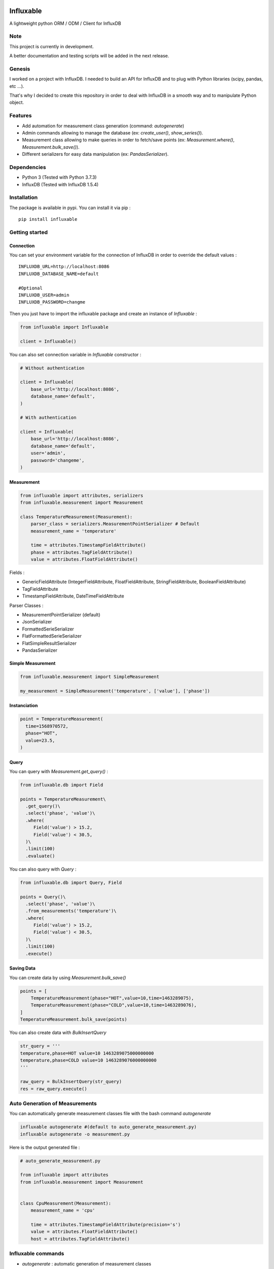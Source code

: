 .. figure:: ./artwork/logo.svg
   :alt:

Influxable
==========

|pypi version| |build status| |code coverage| |license: MIT|

A lightweight python ORM / ODM / Client for InfluxDB

Note
----

This project is currently in development.

A better documentation and testing scripts will be added in the next release.

Genesis
-------

I worked on a project with InfluxDB. I needed to build an API for InfluxDB and to plug with Python libraries (scipy, pandas, etc ...).

That's why I decided to create this repository in order to deal with InfluxDB in a smooth way and to manipulate Python object.

Features
--------

-  Add automation for measurement class generation (command: *autogenerate*)

-  Admin commands allowing to manage the database (ex: *create\_user()*, *show\_series()*).

-  Measurement class allowing to make queries in order to fetch/save points (ex: *Measurement.where()*, *Measurement.bulk\_save()*).

-  Different serializers for easy data manipulation (ex: *PandasSerializer*).

Dependencies
------------

-  Python 3 (Tested with Python 3.7.3)

-  InfluxDB (Tested with InfluxDB 1.5.4)

Installation
------------

The package is available in pypi. You can install it via pip :

::

    pip install influxable

Getting started
---------------

Connection
~~~~~~~~~~

You can set your environment variable for the connection of InfluxDB in order to override the default values :

::

    INFLUXDB_URL=http://localhost:8086
    INFLUXDB_DATABASE_NAME=default

    #Optional
    INFLUXDB_USER=admin
    INFLUXDB_PASSWORD=changme

Then you just have to import the influxable package and create an instance of *Influxable* :

.. code:: python

    from influxable import Influxable

    client = Influxable()

You can also set connection variable in *Influxable* constructor :

.. code:: python

    # Without authentication

    client = Influxable(
        base_url='http://localhost:8086',
        database_name='default',
    )

    # With authentication

    client = Influxable(
        base_url='http://localhost:8086',
        database_name='default',
        user='admin',
        password='changeme',
    )

Measurement
~~~~~~~~~~~

.. code:: python

    from influxable import attributes, serializers
    from influxable.measurement import Measurement

    class TemperatureMeasurement(Measurement):
        parser_class = serializers.MeasurementPointSerializer # Default
        measurement_name = 'temperature'

        time = attributes.TimestampFieldAttribute()
        phase = attributes.TagFieldAttribute()
        value = attributes.FloatFieldAttribute()

Fields :

-  GenericFieldAttribute (IntegerFieldAttribute, FloatFieldAttribute, StringFieldAttribute, BooleanFieldAttribute)

-  TagFieldAttribute

-  TimestampFieldAttribute, DateTimeFieldAttribute

Parser Classes :

-  MeasurementPointSerializer (default)

-  JsonSerializer

-  FormattedSerieSerializer

-  FlatFormattedSerieSerializer

-  FlatSimpleResultSerializer

-  PandasSerializer

Simple Measurement
~~~~~~~~~~~~~~~~~~

.. code:: python

    from influxable.measurement import SimpleMeasurement

    my_measurement = SimpleMeasurement('temperature', ['value'], ['phase'])

Instanciation
~~~~~~~~~~~~~

.. code:: python

    point = TemperatureMeasurement(
      time=1568970572,
      phase="HOT",
      value=23.5,
    )

Query
~~~~~

You can query with *Measurement.get\_query()* :

.. code:: python

    from influxable.db import Field

    points = TemperatureMeasurement\
      .get_query()\
      .select('phase', 'value')\
      .where(
         Field('value') > 15.2,
         Field('value') < 30.5,
      )\
      .limit(100)
      .evaluate()

You can also query with *Query* :

.. code:: python

    from influxable.db import Query, Field

    points = Query()\
      .select('phase', 'value')\
      .from_measurements('temperature')\
      .where(
         Field('value') > 15.2,
         Field('value') < 30.5,
      )\
      .limit(100)
      .execute()

Saving Data
~~~~~~~~~~~

You can create data by using *Measurement.bulk\_save()*

.. code:: python

    points = [
        TemperatureMeasurement(phase="HOT",value=10,time=1463289075),
        TemperatureMeasurement(phase="COLD",value=10,time=1463289076),
    ]
    TemperatureMeasurement.bulk_save(points)

You can also create data with *BulkInsertQuery*

.. code:: python

    str_query = '''
    temperature,phase=HOT value=10 1463289075000000000
    temperature,phase=COLD value=10 1463289076000000000
    '''

    raw_query = BulkInsertQuery(str_query)
    res = raw_query.execute()

Auto Generation of Measurements
-------------------------------

You can automatically generate measurement classes file with the bash command *autogenerate*

.. code:: bash

    influxable autogenerate #(default to auto_generate_measurement.py)
    influxable autogenerate -o measurement.py

Here is the output generated file :

.. code:: python

    # auto_generate_measurement.py

    from influxable import attributes
    from influxable.measurement import Measurement


    class CpuMeasurement(Measurement):
        measurement_name = 'cpu'

        time = attributes.TimestampFieldAttribute(precision='s')
        value = attributes.FloatFieldAttribute()
        host = attributes.TagFieldAttribute()

Influxable commands
-------------------

-  *autogenerate* : automatic generation of measurement classes

.. code:: bash

    influxable autogenerate #(default to auto_generate_measurement.py)
    influxable autogenerate -o measurement.py

-  *populate* : create a measurement filled with a set of random data

.. code:: bash

    influxable populate
    influxable populate --min_value 5 --max_value 35 -s 2011-01-01T00:00:00 -id 1
    influxable populate --help

Influxable API
--------------

Influxable
~~~~~~~~~~

The Influxable main app class is a singleton. You can access it via the method *Influxable.get\_instance()*

\_\_init\_\_():
^^^^^^^^^^^^^^^

-  base\_url : url to connect to the InfluxDB server (default = 'http://localhost:8086')

-  user : authentication user name (default = 'admin')

-  password : authentication user password (default = 'changeme')

-  database\_name : name of the database (default = 'default')

create\_connection() -> Connection:
^^^^^^^^^^^^^^^^^^^^^^^^^^^^^^^^^^^

-  base\_url : url to connect to the InfluxDB server (default = 'http://localhost:8086')

-  user : authentication user name (default = 'admin')

-  password : authentication user password (default = 'changeme')

-  database\_name : name of the database (default = 'default')

ping() -> bool:
^^^^^^^^^^^^^^^

-  verbose : enables verbose mode (default = True)

execute\_query() -> json():
^^^^^^^^^^^^^^^^^^^^^^^^^^^

-  query: influxdb query to execute
-  method: http method of the request (default='get')
-  chunked: if enabled, responses will be chunked by series or by every 10,000 points (default=False)
-  epoch: specified precision of the timestamp [ns,u,µ,ms,s,m,h] (default='ns')
-  pretty: if enadble, the json response is pretty-printed (default=False)

write\_points() -> bool:
^^^^^^^^^^^^^^^^^^^^^^^^

-  points: data to write in InfluxDB line protocol format

ex: mymeas,mytag1=1 value=21 1463689680000000000

-  precision: specified precision of the timestamp [ns,u,µ,ms,s,m,h] (default='ns')
-  consistency: sets the write consistency for the point [any,one,quorum,all] (default='all')
-  retention\_policy\_name: sets the target retention policy for the write (default='DEFAULT')

InfluxDBApi
~~~~~~~~~~~

get\_debug\_requests() -> bool:
^^^^^^^^^^^^^^^^^^^^^^^^^^^^^^^

-  request : instance of InfluxDBRequest

get\_debug\_vars() -> bool:
^^^^^^^^^^^^^^^^^^^^^^^^^^^

-  request : instance of InfluxDBRequest

ping() -> bool:
^^^^^^^^^^^^^^^

-  request : instance of InfluxDBRequest

-  verbose : enables verbose mode (default = True)

execute\_query() -> json():
^^^^^^^^^^^^^^^^^^^^^^^^^^^

-  request : instance of InfluxDBRequest
-  query: influxdb query to execute
-  method: http method of the request (default='get')
-  chunked: if enabled, responses will be chunked by series or by every 10,000 points (default=False)
-  epoch: specified precision of the timestamp [ns,u,µ,ms,s,m,h] (default='ns')
-  pretty: if enadble, the json response is pretty-printed (default=False)

write\_points() -> bool:
^^^^^^^^^^^^^^^^^^^^^^^^

-  request : instance of InfluxDBRequest

-  points: data to write in InfluxDB line protocol format

ex: mymeas,mytag1=1 value=21 1463689680000000000

-  precision: specified precision of the timestamp [ns,u,µ,ms,s,m,h] (default='ns')
-  consistency: sets the write consistency for the point [any,one,quorum,all] (default='all')
-  retention\_policy\_name: sets the target retention policy for the write (default='DEFAULT')

Connection
~~~~~~~~~~

\_\_init\_\_():
^^^^^^^^^^^^^^^

-  base\_url : url to connect to the InfluxDB server (default = 'http://localhost:8086')

-  user : authentication user name (default = 'admin')

-  password : authentication user password (default = 'changeme')

-  database\_name : name of the database (default = 'default')

create() -> Connection:
^^^^^^^^^^^^^^^^^^^^^^^

-  base\_url : url to connect to the InfluxDB server (default = 'http://localhost:8086')

-  user : authentication user name (default = 'admin')

-  password : authentication user password (default = 'changeme')

-  database\_name : name of the database (default = 'default')

Measurement
~~~~~~~~~~~

fields
^^^^^^

Must be an instance of class located in *influxable.attributes*

-  GenericFieldAttribute

-  IntegerFieldAttribute

-  FloatFieldAttribute

-  StringFieldAttribute

-  BooleanFieldAttribute

-  TagFieldAttribute

-  TimestampFieldAttribute

-  DateTimeFieldAttribute

Example :

.. code:: python

    class MySensorMeasurement(Measurement):
        measurement_name = 'mysensor'

        time = TimestampFieldAttribute(auto_now=True, precision='s')
        phase = TagFieldAttribute()
        value = IntegerFieldAttribute()

parser\_class
^^^^^^^^^^^^^

Must be a class of *influxable.serializers* :

-  MeasurementPointSerializer (default)

-  JsonSerializer

-  FormattedSerieSerializer

-  FlatFormattedSerieSerializer

-  FlatSimpleResultSerializer

-  PandasSerializer

measurement\_name
^^^^^^^^^^^^^^^^^

Name of the measurement in InfluxDB

\_\_init\_\_():
^^^^^^^^^^^^^^^

Set the attribute value of a Measurement

Example

.. code:: python

    point = MySensorMeasurement(value=0.5, phase="MOON")

get\_query() -> Query:
^^^^^^^^^^^^^^^^^^^^^^

Return an instance of Query which

Example

.. code:: python

    points = MySensorMeasurement\
      .get_query()\
      .select()\
      .where()\
      .limit()\
      .evaluate()

dict()
^^^^^^

Return a dict of the point values

Example

.. code:: python

    point = MySensorMeasurement(value=0.5, phase="MOON")

    point.dict()

    # {'time': Decimal('1568970572'), 'phase': 'MOON', 'value': 0.5}

items()
^^^^^^^

Return an item list of the point values

Example

.. code:: python

    point = MySensorMeasurement(value=0.5, phase="MOON")

    point.items()

    # dict_items([('time', Decimal('1568970572')), ('phase', 'MOON'), ('value', 0.5)])

bulk\_save()
^^^^^^^^^^^^

Save a list of measurement point

.. code:: python

    points = [
        MySensorMeasurement(phase="moon",value=5,time=1463489075),
        MySensorMeasurement(phase="moon",value=7,time=1463489076),
        MySensorMeasurement(phase="sun",value=8,time=1463489077),
    ]
    MySensorMeasurement.bulk_save(points)

Attributes
~~~~~~~~~~

GenericFieldAttribute
^^^^^^^^^^^^^^^^^^^^^

-  attribute\_name : real name of the measurement attribute in database

-  default : set a default value if it is not filled at the instanciation

-  is\_nullable : if False, it will raise an error if the value is null (default=True)

-  enforce\_cast : if False, it will not raise an error when the value has not the desired type without casting (default=True).

.. code:: python

    class MySensorMeasurement(Measurement):
        measurement_name = 'mysensor'

        temperature_value = GenericFieldAttribute(
          attribute_name="temp_v1",
          default="15",
          is_nullable=True,
          enforce_cast=False,
        )

IntegerFieldAttribute
^^^^^^^^^^^^^^^^^^^^^

-  min\_value : an error is raised if the value is less than the min\_value

-  max\_value : an error is raised if the value is greater than the max\_value

-  attribute\_name : real name of the measurement attribute in database

-  default : set a default value if it is not filled at the instanciation

-  is\_nullable : if False, it will raise an error if the value is null (default=True)

-  enforce\_cast : if False, it will not raise an error when the value has not the desired type without casting (default=True).

.. code:: python

    class MySensorMeasurement(Measurement):
        measurement_name = 'mysensor'

        temperature_value = IntegerFieldAttribute(
          min_value=10,
          max_value=30,
        )

FloatFieldAttribute
^^^^^^^^^^^^^^^^^^^

-  max\_nb\_decimals : set the maximal number of decimals to display

-  min\_value : an error is raised if the value is less than the min\_value

-  max\_value : an error is raised if the value is greater than the max\_value

-  attribute\_name : real name of the measurement attribute in database

-  default : set a default value if it is not filled at the instanciation

-  is\_nullable : if False, it will raise an error if the value is null (default=True)

-  enforce\_cast : if False, it will not raise an error when the value has not the desired type without casting (default=True).

.. code:: python

    class MySensorMeasurement(Measurement):
        measurement_name = 'mysensor'

        value = FloatFieldAttribute(
          max_nb_decimals=5,
        )

StringFieldAttribute
^^^^^^^^^^^^^^^^^^^^

-  choices : an error is raised if the value is not in the list of string options

-  max\_length : an error is raised if the string value length is greater than the max\_length

-  attribute\_name : real name of the measurement attribute in database

-  default : set a default value if it is not filled at the instanciation

-  is\_nullable : if False, it will raise an error if the value is null (default=True)

-  enforce\_cast : if False, it will not raise an error when the value has not the desired type without casting (default=True).

.. code:: python

    class MySensorMeasurement(Measurement):
        measurement_name = 'mysensor'

        position = FloatFieldAttribute(
          choices=['first', 'last'],
          max_length=7,
        )

BooleanFieldAttribute
^^^^^^^^^^^^^^^^^^^^^

-  attribute\_name : real name of the measurement attribute in database

-  default : set a default value if it is not filled at the instanciation

-  is\_nullable : if False, it will raise an error if the value is null (default=True)

-  enforce\_cast : if False, it will not raise an error when the value has not the desired type without casting (default=True).

.. code:: python

    class MySensorMeasurement(Measurement):
        measurement_name = 'mysensor'

        is_marked = BooleanFieldAttribute(
          default=False,
        )

TagFieldAttribute
^^^^^^^^^^^^^^^^^

-  attribute\_name : real name of the measurement attribute in database

-  default : set a default value if it is not filled at the instanciation

-  is\_nullable : if False, it will raise an error if the value is null (default=True)

-  enforce\_cast : if False, it will not raise an error when the value has not the desired type without casting (default=True).

.. code:: python

    class MySensorMeasurement(Measurement):
        measurement_name = 'mysensor'

        phase = TagFieldAttribute(
          default='MOON',
        )

TimestampFieldAttribute
^^^^^^^^^^^^^^^^^^^^^^^

-  auto\_now : Set automatically the current date (default=False)

-  precision : Set the timestamp precision which must be one of [ns,u,ms,s,m,h] (default= 'ns')

-  attribute\_name : real name of the measurement attribute in database

-  default : set a default value if it is not filled at the instanciation

-  is\_nullable : if False, it will raise an error if the value is null (default=True)

-  enforce\_cast : if False, it will not raise an error when the value has not the desired type without casting (default=True).

.. code:: python

    class MySensorMeasurement(Measurement):
        measurement_name = 'mysensor'

        time = TimestampFieldAttribute(
          auto_now=True,
          precision='s',
        )

DateTimeFieldAttribute
^^^^^^^^^^^^^^^^^^^^^^

-  str\_format : Set the arrow format of the timestamp to display (default: "YYYY-MM-DD HH:mm:ss")

-  auto\_now : Set automatically the current date

-  precision : Set the timestamp precision which must be one of [ns,u,ms,s,m,h]

-  attribute\_name : real name of the measurement attribute in database

-  default : set a default value if it is not filled at the instanciation

-  is\_nullable : if False, it will raise an error if the value is null (default=True)

-  enforce\_cast : if False, it will not raise an error when the value has not the desired type without casting (default=True).

.. code:: python

    class MySensorMeasurement(Measurement):
        measurement_name = 'mysensor'

        date = DateTimeFieldAttribute(
          attribute_name='time',
          auto_now=True,
          str_format='YYYY-MM-DD',
        )

InfluxDBResponse
~~~~~~~~~~~~~~~~

\_\_init\_\_():
^^^^^^^^^^^^^^^

-  raw\_json : the raw json response object

raw
^^^

Return the raw\_json value

main\_serie
^^^^^^^^^^^

Return the first serie from the *series* field in the raw\_json value

series
^^^^^^

Return the *series* field in the raw\_json value

error
^^^^^

Return the *error* field in the raw\_json value

Example of json raw response :

.. code:: python

    {
       "results":[
          {
             "statement_id":0,
             "series":[
                {
                   "name":"mymeas",
                   "columns":[
                      "time",
                      "myfield",
                      "mytag1",
                      "mytag2"
                   ],
                   "values":[
                      [
                         "2017-03-01T00:16:18Z",
                         33.1,
                         null,
                         null
                      ],
                      [
                         "2017-03-01T00:17:18Z",
                         12.4,
                         "12",
                         "14"
                      ]
                   ]
                }
             ]
          }
       ]
    }

Serializers
~~~~~~~~~~~

Serializers can be used in *parser\_class* field of *Measurement* class.

.. code:: python

    class MySensorMeasurement(Measurement):
        measurement_name = 'mysensor'
        parser_class = serializers.BaseSerializer

It allow to change the output response format of a influxb request

.. code:: python

    # res is formatted with BaseSerializer
    res = MySensorMeasurement.get_query().limit(10).evaluate()

BaseSerializer
^^^^^^^^^^^^^^

.. code:: python

    # res is formatted with BaseSerializer
    res
    {'results': [{'statement_id': 0, 'series': [{'name': 'mysamplemeasurement', 'columns': ['time', 'value'], 'values': [[1570481055000000000, 10], [1570481065000000000, 20], [1570481075000000000, 30]]}]}]}

JsonSerializer
^^^^^^^^^^^^^^

.. code:: python

    # res is formatted with JsonSerializer
    res
    '{"results": [{"statement_id": 0, "series": [{"name": "mysamplemeasurement", "columns": ["time", "value"], "values": [[1570481055000000000, 10], [1570481065000000000, 20], [1570481075000000000, 30]]}]}]}'

FormattedSerieSerializer
^^^^^^^^^^^^^^^^^^^^^^^^

.. code:: python

    # res is formatted with FormattedSerieSerializer
    res
    [{'mysamplemeasurement': [{'time': 1570481055000000000, 'value': 10}, {'time': 1570481065000000000, 'value': 20}, {'time': 1570481075000000000, 'value': 30}]}]

FlatFormattedSerieSerializer
^^^^^^^^^^^^^^^^^^^^^^^^^^^^

.. code:: python

    # res is formatted with FlatFormattedSerieSerializer
    [{'time': 1570481055000000000, 'value': 10}, {'time': 1570481065000000000, 'value': 20}, {'time': 1570481075000000000, 'value': 30}]

FlatSimpleResultSerializer
^^^^^^^^^^^^^^^^^^^^^^^^^^

This serializer is used only when the result set contains only one column

.. code:: python

    res = InfluxDBAdmin.show_databases()

    # res is formatted with FlatSimpleResultSerializer
    res
    ['_internal', 'example', 'test', 'telegraf', 'mydb', ...]

FlatSingleValueSerializer
^^^^^^^^^^^^^^^^^^^^^^^^^

This serializer is used only when the result set contains only one value

.. code:: python

    res = InfluxDBAdmin.show_measurement_cardinality()

    # res is formatted with FlatSingleValueSerializer
    res
    2

PandasSerializer
^^^^^^^^^^^^^^^^

.. code:: python

    # res is formatted with PandasSerializer
    res                   time  value
    0  1570481055000000000     10
    1  1570481065000000000     20
    2  1570481075000000000     30

MeasurementPointSerializer
^^^^^^^^^^^^^^^^^^^^^^^^^^

This is the default serializer class for Measurement

.. code:: python

    [<MySensorMeasurement object at 0x7f49a16227f0>, <MySensorMeasurement object at 0x7f49a16228d0>, <MySensorMeasurement object at 0x7f49a1622438>]

Raw Query
~~~~~~~~~

-  str\_query

Example :

.. code:: python

    from influxable.db import RawQuery
    str_query = 'SHOW DATABASES'
    res = RawQuery(str_query).execute()

.. code:: python

    from influxable.db import RawQuery
    str_query = 'SELECT * FROM temperature LIMIT 10'
    res = RawQuery(str_query).execute()

Query
~~~~~

You can generate an instance of Query via the initial Query constructor or from a measurement.

Example :

.. code:: python

    from influxable.db import Query
    query = Query()
    ...

.. code:: python

    query = MySensorMeasurement.get_query()
    ...

Methods :

from\_measurements()
^^^^^^^^^^^^^^^^^^^^

-  \*measurements

Example :

.. code:: python

    query = Query()\
      .from_measurements('measurement1', 'measurement2')

Render :

.. code:: sql

    FROM measurement1, measurement2

select()
^^^^^^^^

-  \*fields

Example :

.. code:: python

    query = Query()\
      .select('param1', 'param2')\
      .from_measurements('measurement1')

Render :

.. code:: sql

    SELECT value, phase

where()
^^^^^^^

-  \*criteria

Example :

.. code:: python

    from influxable.db import Query, Field
    query = Query()\
      .select('param1', 'param2')\
      .from_measurements('measurement1')\
      .where(
          Field('param1') > 800,
          Field('param1') < 900,
      )

Render :

.. code:: sql

    WHERE param1 > 800 AND param1 < 900

limit()
^^^^^^^

-  value

Example :

.. code:: python

    from influxable.db import Query, Field
    query = Query()\
      .select('param1', 'param2')\
      .from_measurements('measurement1')\
      .where(
          Field('param1') > 800,
          Field('param1') < 900,
      )\
      .limit(10)

Render :

.. code:: sql

    LIMIT 10

slimit()
^^^^^^^^

-  value

Example :

.. code:: python

    from influxable.db import Query, Field
    query = Query()\
      .select('param1', 'param2')\
      .from_measurements('measurement1')\
      .where(
          Field('param1') > 800,
          Field('param1') < 900,
      )\
      .limit(10)\
      .slimit(5)

Render :

.. code:: sql

    SLIMIT 5

offset()
^^^^^^^^

-  value

Example :

.. code:: python

    from influxable.db import Query, Field
    query = Query()\
      .select('param1', 'param2')\
      .from_measurements('measurement1')\
      .where(
          Field('param1') > 800,
          Field('param1') < 900,
      )\
      .offset(10)

Render :

.. code:: sql

    OFFSET 10

soffset()
^^^^^^^^^

-  value

Example :

.. code:: python

    from influxable.db import Query, Field
    query = Query()\
      .select('param1', 'param2')\
      .from_measurements('measurement1')\
      .where(
          Field('param1') > 800,
          Field('param1') < 900,
      )\
      .offset(10)\
      .soffset(5)

Render :

.. code:: sql

    SOFFSET 5

execute()
^^^^^^^^^

Execute the query and return the response

Example :

.. code:: python

    from influxable.db import Query, Field
    res = Query()\
      .select('param1', 'param2')\
      .from_measurements('measurement1')\
      .where(
          Field('param1') > 800,
          Field('param1') < 900,
      )\
      .execute()
    res

Result :

.. code:: python

    {'results': [{'statement_id': 0, 'series': [{'name': 'measurement1', 'columns': ['time', 'value'], 'values': [[1570481055000000000, 10], [1570481065000000000, 20], [1570481075000000000, 30]]}]}]}

evaluate()
^^^^^^^^^^

Execute the query and return the serialized response

-  parser\_class (default=BaseSerializer for Query and MeasurementPointSerializer for Measurement)

Example with Query :

.. code:: python

    from influxable.db import Query, Field
    res = Query()\
      .select('param1', 'param2')\
      .from_measurements('measurement1')\
      .where(
          Field('param1') > 800,
          Field('param1') < 900,
      )\
      .evaluate()
    res

Result :

.. code:: python

    {'results': [{'statement_id': 0, 'series': [{'name': 'measurement1', 'columns': ['time', 'value'], 'values': [[1570481055000000000, 10], [1570481065000000000, 20], [1570481075000000000, 30]]}]}]}

Example with Measurement :

.. code:: python

    from influxable.db import Field
    points = MySensorMeasurement.get_query()
      .select('param1', 'param2')\
      .from_measurements('measurement1')\
      .where(
          Field('param1') > 800,
          Field('param1') < 900,
      )\
      .evaluate()
    points

Result :

.. code:: python

    [<MySensorMeasurement object at 0x7f49a16227f0>, <MySensorMeasurement object at 0x7f49a16228d0>, <MySensorMeasurement object at 0x7f49a1622438>]

count()
^^^^^^^

-  value (default='\*')

Example :

.. code:: python

    from influxable.db import Query, Field
    query = Query()\
      .from_measurements('measurement1')\
      .where(
          Field('param1') > 800,
          Field('param1') < 900,
      )\
      .count()

Render :

.. code:: sql

    SELECT COUNT(*)

distinct()
^^^^^^^^^^

-  value (default='\*')

Example :

.. code:: python

    from influxable.db import Query, Field
    query = Query()\
      .from_measurements('measurement1')\
      .where(
          Field('param1') > 800,
          Field('param1') < 900,
      )\
      .distinct()

Render :

.. code:: sql

    SELECT DISTINCT(*)

integral()
^^^^^^^^^^

-  value (default='\*')

Example :

.. code:: python

    from influxable.db import Query, Field
    query = Query()\
      .from_measurements('measurement1')\
      .where(
          Field('param1') > 800,
          Field('param1') < 900,
      )\
      .integral()

Render :

.. code:: sql

    SELECT INTEGRAL(*)

mean()
^^^^^^

-  value (default='\*')

Example :

.. code:: python

    from influxable.db import Query, Field
    query = Query()\
      .from_measurements('measurement1')\
      .where(
          Field('param1') > 800,
          Field('param1') < 900,
      )\
      .mean()

Render :

.. code:: sql

    SELECT MEAN(*)

median()
^^^^^^^^

-  value (default='\*')

Example :

.. code:: python

    from influxable.db import Query, Field
    query = Query()\
      .from_measurements('measurement1')\
      .where(
          Field('param1') > 800,
          Field('param1') < 900,
      )\
      .median()

Render :

.. code:: sql

    SELECT MEDIAN(*)

mode()
^^^^^^

-  value (default='\*')

Example :

.. code:: python

    from influxable.db import Query, Field
    query = Query()\
      .from_measurements('measurement1')\
      .where(
          Field('param1') > 800,
          Field('param1') < 900,
      )\
      .mode()

Render :

.. code:: sql

    SELECT MODE(*)

spread()
^^^^^^^^

-  value (default='\*')

Example :

.. code:: python

    from influxable.db import Query, Field
    query = Query()\
      .from_measurements('measurement1')\
      .where(
          Field('param1') > 800,
          Field('param1') < 900,
      )\
      .spread()

Render :

.. code:: sql

    SELECT SPREAD(*)

std\_dev()
^^^^^^^^^^

-  value (default='\*')

Example :

.. code:: python

    from influxable.db import Query, Field
    query = Query()\
      .from_measurements('measurement1')\
      .where(
          Field('param1') > 800,
          Field('param1') < 900,
      )\
      .std_dev()

Render :

.. code:: sql

    SELECT STDDEV(*)

sum()
^^^^^

-  value (default='\*')

Example :

.. code:: python

    from influxable.db import Query, Field
    query = Query()\
      .from_measurements('measurement1')\
      .where(
          Field('param1') > 800,
          Field('param1') < 900,
      )\
      .sum()

Render :

.. code:: sql

    SELECT SUM(*)

Query aggregations function
~~~~~~~~~~~~~~~~~~~~~~~~~~~

Usage :

.. code:: python

    from influxable.db.function import aggregations
    res = Query()\
        .select(aggregations.Sum('value'))\
        .from_measurements('param1')\
        .execute()

Count
^^^^^

Distinct
^^^^^^^^

Integral
^^^^^^^^

Mean
^^^^

Median
^^^^^^

Mode
^^^^

Spread
^^^^^^

StdDev
^^^^^^

Sum
^^^

Query selectors function
~~~~~~~~~~~~~~~~~~~~~~~~

Usage :

.. code:: python

    from influxable.db.function import selectors
    res = Query()\
        .select(selectors.Min('value'), selectors.Max('value'))\
        .from_measurements('param1')\
        .execute()

Bottom
^^^^^^

First
^^^^^

Last
^^^^

Max
^^^

Min
^^^

Percentile
^^^^^^^^^^

Sample
^^^^^^

Top
^^^

Query transformations function
~~~~~~~~~~~~~~~~~~~~~~~~~~~~~~

Usage :

.. code:: python

    from influxable.db.function import selectors, transformations
    res = Query()\
        .select(transformations.Abs('value'))\
        .from_measurements('param1')\
        .execute()

.. code:: python

    from influxable.db.function.selectors import Min, Max
    from influxable.db.function.transformations import Abs
    res = Query()\
        .select(Abs(Min('value')), Abs(Max('value')))\
        .from_measurements('param1')\
        .execute()

Abs
^^^

ACos
^^^^

ASin
^^^^

ATan
^^^^

ATan2
^^^^^

Ceil
^^^^

Cos
^^^

CumulativeSum
^^^^^^^^^^^^^

Derivative
^^^^^^^^^^

Difference
^^^^^^^^^^

Elapsed
^^^^^^^

Exp
^^^

Floor
^^^^^

Histogram
^^^^^^^^^

Ln
^^

Log
^^^

Log2
^^^^

Log10
^^^^^

MovingAverage
^^^^^^^^^^^^^

NonNegativeDerivative
^^^^^^^^^^^^^^^^^^^^^

NonNegativeDifference
^^^^^^^^^^^^^^^^^^^^^

Pow
^^^

Round
^^^^^

Sin
^^^

Sqrt
^^^^

Tan
^^^

InfluxDBAdmin
~~~~~~~~~~~~~

alter\_retention\_policy()
^^^^^^^^^^^^^^^^^^^^^^^^^^

-  policy\_name

-  duration (default=None)

-  replication (default=None)

-  shard\_duration (default=None)

-  is\_default (default=False)

.. code:: sql

    ALTER RETENTION POLICY {policy_name} ON {database_name} [DURATION {duration} REPLICATION {replication} SHARD DURATION {shard_duration} DEFAULT]

create\_database()
^^^^^^^^^^^^^^^^^^

-  new\_database\_name

-  duration (default=None)

-  replication (default=None)

-  shard\_duration (default=None)

-  policy\_name (default=False)

.. code:: sql

    CREATE DATABASE {new_database_name} [WITH DURATION {duration} REPLICATION {replication} SHARD DURATION {shard_duration} NAME {policy_name}]

create\_retention\_policy()
^^^^^^^^^^^^^^^^^^^^^^^^^^^

-  policy\_name

-  duration (default=None)

-  replication (default=None)

-  shard\_duration (default=None)

-  is\_default (default=False)

.. code:: sql

    CREATE RETENTION POLICY {policy_name} ON {database_name} [DURATION {duration} REPLICATION {replication} SHARD DURATION {shard_duration} DEFAULT]

create\_subscription()
^^^^^^^^^^^^^^^^^^^^^^

-  subscription\_name

-  hosts

-  any (default=False)

.. code:: sql

    CREATE SUBSCRIPTION {subscription_name} ON {database_name} DESTINATIONS ANY/ALL {hosts}

create\_user()
^^^^^^^^^^^^^^

-  user\_name

-  password

-  with\_privileges (default=False)

.. code:: sql

    CREATE USER {user_name} WITH PASSWORD {password} [WITH ALL PRIVILEGES]

delete()
^^^^^^^^

-  measurements (default=[])

-  criteria (default=[])

.. code:: sql

    DELETE FROM {measurements} WHERE {criteria}

drop\_continuous\_query()
^^^^^^^^^^^^^^^^^^^^^^^^^

-  query\_name

.. code:: sql

    DROP CONTINUOUS QUERY {query_name} ON {database_name}

drop\_database()
^^^^^^^^^^^^^^^^

-  database\_name\_to\_delete

.. code:: sql

    DROP DATABASE {database_name_to_delete}

drop\_measurement()
^^^^^^^^^^^^^^^^^^^

-  measurement\_name

.. code:: sql

    DROP MEASUREMENT {measurement_name}

drop\_retention\_policy()
^^^^^^^^^^^^^^^^^^^^^^^^^

-  policy\_name

.. code:: sql

    DROP RETENTION POLICY {policy_name} ON {database_name}

drop\_series()
^^^^^^^^^^^^^^

-  measurements (default=[])

-  criteria (default=[])

.. code:: sql

    DROP SERIES FROM {measurements} WHERE {criteria}

drop\_subscription()
^^^^^^^^^^^^^^^^^^^^

-  subscription\_name

.. code:: sql

    DROP SUBSCRIPTION {subscription_name} ON {full_database_name}

drop\_user()
^^^^^^^^^^^^

-  user\_name

.. code:: sql

    DROP USER {user_name}

explain()
^^^^^^^^^

-  query

-  analyze (default=False)

.. code:: sql

    EXPLAIN [ANALYZE] {query}

grant()
^^^^^^^

-  privilege

-  user\_name

.. code:: sql

    GRANT {privilege} ON {database_name} TO {user_name}

kill()
^^^^^^

-  query\_id

.. code:: sql

    KILL QUERY {query_id}

revoke()
^^^^^^^^

-  privilege

-  user\_name

.. code:: sql

    REVOKE {privilege} ON {database_name} FROM {user_name}

show\_field\_key\_cardinality()
^^^^^^^^^^^^^^^^^^^^^^^^^^^^^^^

-  exact (default=False)

.. code:: sql

    SHOW FIELD KEY [EXACT] CARDINALITY

show\_measurement\_cardinality()
^^^^^^^^^^^^^^^^^^^^^^^^^^^^^^^^

-  exact (default=False)

.. code:: sql

    SHOW MEASUREMENT [EXACT] CARDINALITY

show\_series\_cardinality()
^^^^^^^^^^^^^^^^^^^^^^^^^^^

-  exact (default=False)

.. code:: sql

    SHOW SERIES [EXACT] CARDINALITY

show\_tag\_key\_cardinality()
^^^^^^^^^^^^^^^^^^^^^^^^^^^^^

-  key

-  exact (default=False)

.. code:: sql

    SHOW TAG VALUES [EXACT] CARDINALITY WITH KEY = {key}

show\_continuous\_queries()
^^^^^^^^^^^^^^^^^^^^^^^^^^^

.. code:: sql

    SHOW CONTINUOUS QUERIES

show\_diagnostics()
^^^^^^^^^^^^^^^^^^^

.. code:: sql

    SHOW DIAGNOSTICS

show\_field\_keys()
^^^^^^^^^^^^^^^^^^^

-  measurements (default=[])

.. code:: sql

    SHOW FIELD KEYS FROM {measurements}

show\_grants()
^^^^^^^^^^^^^^

-  user\_name

.. code:: sql

    SHOW GRANTS FOR {user_name}

show\_databases()
^^^^^^^^^^^^^^^^^

.. code:: sql

    SHOW DATABASES

show\_measurements()
^^^^^^^^^^^^^^^^^^^^

-  criteria (default=[])

.. code:: sql

    SHOW MEASUREMENTS WHERE {criteria}

show\_queries()
^^^^^^^^^^^^^^^

.. code:: sql

    SHOW QUERIES

show\_retention\_policies()
^^^^^^^^^^^^^^^^^^^^^^^^^^^

.. code:: sql

    SHOW RETENTION POLICIES

show\_series()
^^^^^^^^^^^^^^

-  measurements (default=[])

-  criteria (default=[])

-  limit (default=None)

-  offset (default=None)

.. code:: sql

    SHOW SERIES ON {database_name} [FROM {measurements} WHERE {criteria} LIMIT {limit} OFFSET {offset}]

show\_stats()
^^^^^^^^^^^^^

.. code:: sql

    SHOW STATS

show\_shards()
^^^^^^^^^^^^^^

.. code:: sql

    SHOW SHARDS

show\_shard\_groups()
^^^^^^^^^^^^^^^^^^^^^

.. code:: sql

    SHOW SHARD GROUPS

show\_subscriptions()
^^^^^^^^^^^^^^^^^^^^^

.. code:: sql

    SHOW SUBSCRIPTIONS

show\_tag\_keys()
^^^^^^^^^^^^^^^^^

-  measurements (default=[])

.. code:: sql

    SHOW TAG KEYS [FROM {measurements}]

show\_tag\_values()
^^^^^^^^^^^^^^^^^^^

-  key

-  measurements (default=[])

.. code:: sql

    SHOW TAG VALUES [FROM {measurements}] WITH KEY = {key}

show\_users()
^^^^^^^^^^^^^

.. code:: sql

    SHOW USERS

Exceptions
~~~~~~~~~~

InfluxDBException
^^^^^^^^^^^^^^^^^

InfluxDBError
^^^^^^^^^^^^^

InfluxDBConnectionError
^^^^^^^^^^^^^^^^^^^^^^^

InfluxDBInvalidResponseError
^^^^^^^^^^^^^^^^^^^^^^^^^^^^

InfluxDBInvalidChoiceError
^^^^^^^^^^^^^^^^^^^^^^^^^^

InfluxDBInvalidTypeError
^^^^^^^^^^^^^^^^^^^^^^^^

InfluxDBInvalidURLError
^^^^^^^^^^^^^^^^^^^^^^^

InfluxDBBadRequestError
^^^^^^^^^^^^^^^^^^^^^^^

InfluxDBBadQueryError
^^^^^^^^^^^^^^^^^^^^^

InfluxDBInvalidNumberError
^^^^^^^^^^^^^^^^^^^^^^^^^^

InfluxDBInvalidTimestampError
^^^^^^^^^^^^^^^^^^^^^^^^^^^^^

InfluxDBUnauthorizedError
^^^^^^^^^^^^^^^^^^^^^^^^^

InfluxDBAttributeValueError
^^^^^^^^^^^^^^^^^^^^^^^^^^^

Testing
-------

First, you need to install pytest via the file *requirements-test.txt*

.. code:: bash

    pip install -r requirements-test.txt

Then, you can launch the *pytest* command.

.. code:: python

    pytest -v

Supporting
----------

Feel free to post issues your feedback or if you reach a problem with influxable library.

If you want to contribute, please use the pull requests section.

Versioning
----------

We use `SemVer <http://semver.org/>`__ for versioning. For the versions available, see the `tags on this repository <https://github.com/Javidjms/influxable/releases>`__

Contributors
------------

-  `Javid Mougamadou <https://github.com/Javidjms>`__

Credits
-------

-  Logo designed by `Maxime Bergerard <https://github.com/maximebergerard>`__

References
----------

-  `Influxdb Website <https://docs.influxdata.com/platform/introduction>`__

-  `Influxdb Github Repository <https://github.com/influxdata/influxdb>`__

-  `Influxdb-Python Github Repository <https://github.com/influxdata/influxdb-python>`__

License
-------

`MIT <LICENSE.txt>`__

.. |pypi version| image:: https://img.shields.io/badge/pypi-1.2.0-blue
   :target: https://pypi.org/project/influxable/
.. |build status| image:: https://img.shields.io/badge/build-passing-green
.. |code coverage| image:: https://img.shields.io/badge/coverage-100-green
.. |license: MIT| image:: https://img.shields.io/badge/License-MIT-blue.svg

